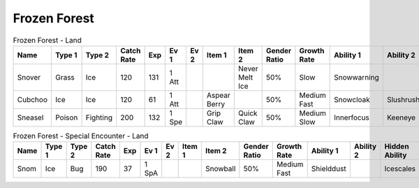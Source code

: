 Frozen Forest
=============

.. list-table:: Frozen Forest - Land
   :widths: 7, 7, 7, 7, 7, 7, 7, 7, 7, 7, 7, 7, 7, 7
   :header-rows: 1

   * - Name
     - Type 1
     - Type 2
     - Catch Rate
     - Exp
     - Ev 1
     - Ev 2
     - Item 1
     - Item 2
     - Gender Ratio
     - Growth Rate
     - Ability 1
     - Ability 2
     - Hidden Ability
   * - Snover
     - Grass
     - Ice
     - 120
     - 131
     - 1 Att
     - 
     - 
     - Never Melt Ice
     - 50%
     - Slow
     - Snowwarning
     - 
     - Soundproof
   * - Cubchoo
     - Ice
     - Ice
     - 120
     - 61
     - 1 Att
     - 
     - Aspear Berry
     - 
     - 50%
     - Medium Fast
     - Snowcloak
     - Slushrush
     - Rattled
   * - Sneasel
     - Poison
     - Fighting
     - 200
     - 132
     - 1 Spe
     - 
     - Grip Claw
     - Quick Claw
     - 50%
     - Medium Slow
     - Innerfocus
     - Keeneye
     - Poisontouch

.. list-table:: Frozen Forest - Special Encounter - Land
   :widths: 7, 7, 7, 7, 7, 7, 7, 7, 7, 7, 7, 7, 7, 7
   :header-rows: 1

   * - Name
     - Type 1
     - Type 2
     - Catch Rate
     - Exp
     - Ev 1
     - Ev 2
     - Item 1
     - Item 2
     - Gender Ratio
     - Growth Rate
     - Ability 1
     - Ability 2
     - Hidden Ability
   * - Snom
     - Ice
     - Bug
     - 190
     - 37
     - 1 SpA
     - 
     - 
     - Snowball
     - 50%
     - Medium Fast
     - Shielddust
     - 
     - Icescales

